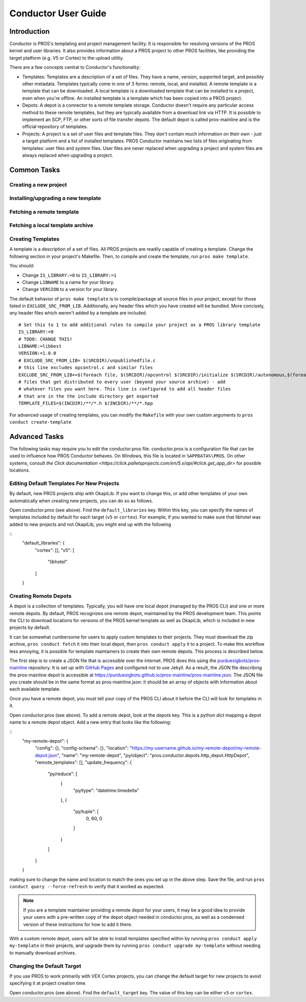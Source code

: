 ====================
Conductor User Guide
====================

Introduction
------------

Conductor is PROS's templating and project management facility. It is
responsible for resolving versions of the PROS kernel and user libraries. It
also provides information about a PROS project to other PROS facilities, like
providing the target platform (e.g. V5 or Cortex) to the upload utility.

There are a few concepts central to Conductor's functionality:

- Templates: Templates are a description of a set of files. They have a name,
  version, supported target, and possibly other metadata. Templates typically
  come in one of 3 forms: remote, local, and installed. A remote template is
  a template that can be downloaded. A local template is a downloaded template
  that can be installed to a project, even when you're offline. An installed
  template is a template which has been copied into a PROS project.

- Depots: A depot is a connector to a remote template storage. Conductor doesn't
  require any particular access method to these remote templates, but they are
  typically available from a download link via HTTP. It is possible to implement
  an SCP, FTP, or other sorts of file transfer depots. The default depot is
  called pros-mainline and is the official repository of templates.

- Projects: A project is a set of user files and template files. They don't
  contain much information on their own - just a target platform and a list of
  installed templates. PROS Conductor maintains two lists of files originating
  from templates: user files and system files. User files are never replaced
  when upgrading a project and system files are always replaced when upgrading a
  project.

Common Tasks
------------

Creating a new project
^^^^^^^^^^^^^^^^^^^^^^

.. tabs::
	.. tab :: Terminal

		.. code-block:: console

			> pros conduct new-project ./Top-5-At-Worlds
			Updating pros-mainline... Done
			Downloading kernel@3.0.7 (https://www.cs.purdue.edu/~brookea/kernel@3.0.7.zip) [####################################] 100%
			Extracting kernel@3.0.7 [####################################] 100%
			Fetched kernel@3.0.7 from pros-mainline depot
			Adding kernel@3.0.7 to registry...Done
			Applying kernel@3.0.7 [####################################] 100%
			Finished applying kernel@3.0.7 to ./Top-5-At-Worlds
			Downloading okapilib@3.0.1 (https://www.cs.purdue.edu/~berman5/okapilib@3.0.1.zip) [####################################] 100%
			Extracting okapilib@3.0.1 [####################################] 100%
			Fetched okapilib@3.0.1 from pros-mainline depot
			Adding okapilib@3.0.1 to registry...Done
			Applying okapilib@3.0.1 [####################################] 100%
			Finished applying okapilib@3.0.1 to ./Top-5-At-Worlds
			New PROS Project was created:
			PROS Project for v5 at: /home/me/Top-5-At-Worlds (Top-5-At-Worlds)
			Name      Version    Origin
			--------  ---------  -------------
			kernel    3.0.7      pros-mainline
			okapilib  3.0.1      pros-mainline


Installing/upgrading a new template
^^^^^^^^^^^^^^^^^^^^^^^^^^^^^^^^^^^

.. tabs::
	.. tab :: Terminal

		.. code-block:: console

			> pros conduct apply okapilib


Fetching a remote template
^^^^^^^^^^^^^^^^^^^^^^^^^^

.. tabs::
	.. tab :: Terminal

		.. code-block:: console

			> pros conduct fetch kernel 3.1.0

Fetching a local template archive
^^^^^^^^^^^^^^^^^^^^^^^^^^^^^^^^^

.. tabs::
	.. tab :: Terminal

		.. code-block:: console

			> pros conduct fetch mylibrary@1.0.0.zip

Creating Templates
^^^^^^^^^^^^^^^^^^

A template is a description of a set of files. All PROS
projects are readily capable of creating a template. Change the following
section in your project's Makefile. Then, to compile and create the template,
run ``pros make template``.

You should:

- Change ``IS_LIBRARY:=0`` to ``IS_LIBRARY:=1``
- Change ``LIBNAME`` to a name for your library.
- Change ``VERSION`` to a version for your library.

The default behavior of ``pros make template`` is to compile/package all source
files in your project, except for those listed in ``EXCLUDE_SRC_FROM_LIB``.
Additionally, any header files which you have created will be bundled. More
concisely, any header files which weren't added by a template are included.

.. highlight:: Makefile

::

	# Set this to 1 to add additional rules to compile your project as a PROS library template
	IS_LIBRARY:=0
	# TODO: CHANGE THIS!
	LIBNAME:=libbest
	VERSION:=1.0.0
	# EXCLUDE_SRC_FROM_LIB= $(SRCDIR)/unpublishedfile.c
	# this line excludes opcontrol.c and similar files
	EXCLUDE_SRC_FROM_LIB+=$(foreach file, $(SRCDIR)/opcontrol $(SRCDIR)/initialize $(SRCDIR)/autonomous,$(foreach cext,$(CEXTS),$(file).$(cext)) $(foreach cxxext,$(CXXEXTS),$(file).$(cxxext)))
	# files that get distributed to every user (beyond your source archive) - add
	# whatever files you want here. This line is configured to add all header files
	# that are in the the include directory get exported
	TEMPLATE_FILES=$(INCDIR)/**/*.h $(INCDIR)/**/*.hpp

For advanced usage of creating templates, you can modify the ``Makefile`` with
your own custom arguments to ``pros conduct create-template``

Advanced Tasks
--------------

The following tasks may require you to edit the conductor.pros file. conductor.pros is a configuration file that can be used to influence how PROS Conductor behaves. On Windows, this file is located in ``%APPDATA%\PROS``. On other systems, consult `the Click documentation <https://click.palletsprojects.com/en/5.x/api/#click.get_app_dir>` for possible locations.

Editing Default Templates For New Projects
^^^^^^^^^^^^^^^^^^^^^^^^^^^^^^^^^^^^^^^^^^

By default, new PROS projects ship with OkapiLib. If you want to change this, or add other templates of your own automatically when creating new projects, you can do so as follows.

Open conductor.pros (see above). Find the ``default_libraries`` key. Within this key, you can specify the names of templates included by default for each target (``v5`` or ``cortex``). For example, if you wanted to make sure that libhotel was added to new projects and not OkapiLib, you might end up with the following

.. highlight:: json

::
	"default_libraries": {
            "cortex": [],
            "v5": [
                "libhotel"
            ]
        }

Creating Remote Depots
^^^^^^^^^^^^^^^^^^^^^^

A depot is a collection of templates. Typically, you will have one local depot (managed by the PROS CLI) and one or more remote depots. By default, PROS recognizes one remote depot, maintained by the PROS development team. This points the CLI to download locations for versions of the PROS kernel template as well as OkapiLib, which is included in new projects by default.

It can be somewhat cumbersome for users to apply custom templates to their projects. They must download the zip archive, ``pros conduct fetch`` it into their local depot, then ``pros conduct apply`` it to a project. To make this workflow less annoying, it is possible for template maintainers to create their own remote depots. This process is described below.

The first step is to create a JSON file that is accessible over the internet. PROS does this using the `purduesigbots/pros-mainline <https://github.com/purduesigbots/pros-mainline>`_ repository. It is set up with `GitHub Pages <https://pages.github.com/>`_ and configured not to use Jekyll. As a result, the JSON file describing the pros-mainline depot is accessible at `https://purduesigbots.github.io/pros-mainline/pros-mainline.json <https://purduesigbots.github.io/pros-mainline/pros-mainline.json>`_. The JSON file you create should be in the same format as pros-mainline.json: it should be an array of objects with information about each available template.

Once you have a remote depot, you must tell your copy of the PROS CLI about it before the CLI will look for templates in it.

Open conductor.pros (see above). To add a remote depot, look at the `depots` key. This is a python `dict` mapping a depot name to a remote depot object. Add a new entry that looks like the following:

.. highlight:: json

::
	"my-remote-depot": {
		"config": {},
		"config-schema": {},
		"location": "https://my-username.github.io/my-remote-depot/my-remote-depot.json",
		"name": "my-remote-depot",
		"py/object": "pros.conductor.depots.http_depot.HttpDepot",
		"remote_templates": [],
		"update_frequency": {
                    "py/reduce": [
                        {
                            "py/type": "datetime.timedelta"
                        },
                        {
                            "py/tuple": [
                                0,
                                60,
                                0
                            ]
                        }
                    ]
                }
	}

making sure to change the name and location to match the ones you set up in the above step. Save the file, and run ``pros conduct query --force-refresh`` to verify that it worked as expected.

.. note:: If you are a template maintainer providing a remote depot for your users, it may be a good idea to provide your users with a pre-written copy of the depot object needed in conductor.pros, as well as a condensed version of these instructions for how to add it there.

With a custom remote depot, users will be able to install templates specified within by running ``pros conduct apply my-template`` in their projects, and upgrade them by running ``pros conduct upgrade my-template`` without needing to manually download archives.

Changing the Default Target
^^^^^^^^^^^^^^^^^^^^^^^^^^^

If you use PROS to work primarily with VEX Cortex projects, you can change the default target for new projects to avoid specifying it at project creation time.

Open conductor.pros (see above). Find the ``default_target`` key. The value of this key can be either ``v5`` or ``cortex``.
